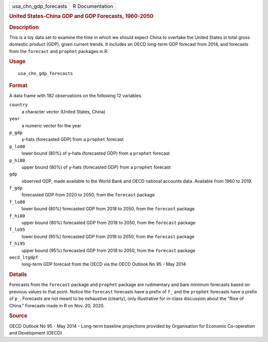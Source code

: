 .. container::

   .. container::

      ===================== ===============
      usa_chn_gdp_forecasts R Documentation
      ===================== ===============

      .. rubric:: United States-China GDP and GDP Forecasts, 1960-2050
         :name: united-states-china-gdp-and-gdp-forecasts-1960-2050

      .. rubric:: Description
         :name: description

      This is a toy data set to examine the time in which we should
      expect China to overtake the United States in total gross domestic
      product (GDP), given current trends. It includes an OECD long-term
      GDP forecast from 2014, and forecasts from the ``forecast`` and
      ``prophet`` packages in R.

      .. rubric:: Usage
         :name: usage

      ::

         usa_chn_gdp_forecasts

      .. rubric:: Format
         :name: format

      A data frame with 182 observations on the following 12 variables.

      ``country``
         a character vector (United States, China)

      ``year``
         a numeric vector for the year

      ``p_gdp``
         y-hats (forecasted GDP) from a ``prophet`` forecast

      ``p_lo80``
         lower bound (80%) of y-hats (forecasted GDP) from a ``prophet``
         forecast

      ``p_hi80``
         upper bound (80%) of y-hats (forecasted GDP) from a ``prophet``
         forecast

      ``gdp``
         observed GDP, made available to the World Bank and OECD
         national accounts data. Available from 1960 to 2019.

      ``f_gdp``
         forecasted GDP from 2020 to 2050, from the ``forecast`` package

      ``f_lo80``
         lower bound (80%) forecasted GDP from 2018 to 2050, from the
         ``forecast`` package

      ``f_hi80``
         upper bound (80%) forecasted GDP from 2018 to 2050, from the
         ``forecast`` package

      ``f_lo95``
         lower bound (95%) forecasted GDP from 2018 to 2050, from the
         ``forecast`` package

      ``f_hi95``
         upper bound (95%) forecasted GDP from 2018 to 2050, from the
         ``forecast`` package

      ``oecd_ltgdpf``
         long-term GDP forecast from the OECD via the OECD Outlook No 95
         - May 2014

      .. rubric:: Details
         :name: details

      Forecasts from the ``forecast`` package and ``prophet`` package
      are rudimentary and bare minimum forecasts based on previous
      values to that point. Notice the ``forecast`` forecasts have a
      prefix of ``f_`` and the ``prophet`` forecasts have a prefix of
      ``p_``. Forecasts are not meant to be exhaustive (clearly), only
      illustrative for in-class discussion about the "Rise of China."
      Forecasts made in R on Nov. 20, 2020.

      .. rubric:: Source
         :name: source

      OECD Outlook No 95 - May 2014 - Long-term baseline projections
      provided by Organisation for Economic Co-operation and Development
      (OECD)
